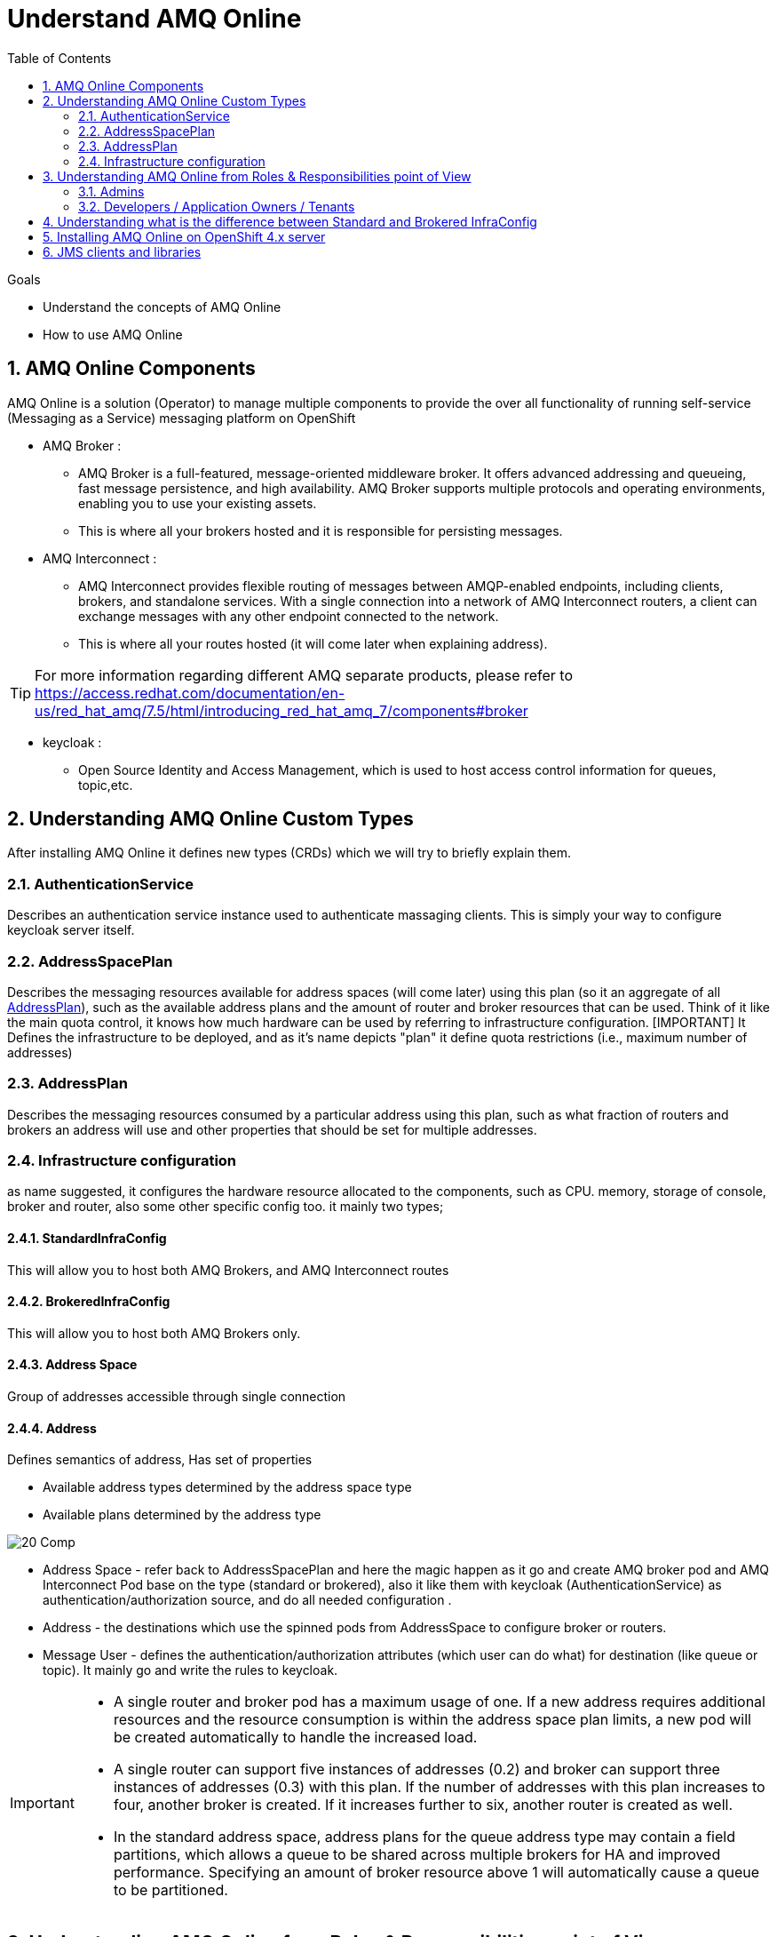 :data-uri:
:toc: left
:markup-in-source: +verbatim,+quotes,+specialcharacters
:source-highlighter: rouge
:icons: font
:stylesdir: stylesheets
:stylesheet: colony.css

= Understand AMQ Online

.Goals

* Understand the concepts of AMQ Online
* How to use AMQ Online

:sectnums:

== AMQ Online Components
AMQ Online is a solution (Operator) to manage multiple components to provide the over all functionality of running self-service (Messaging as a Service) messaging platform on OpenShift

* AMQ Broker :
** AMQ Broker is a full-featured, message-oriented middleware broker. It offers advanced addressing and queueing, fast message persistence, and high availability. AMQ Broker supports multiple protocols and operating environments, enabling you to use your existing assets.
** This is where all your brokers hosted and it is responsible for persisting messages.

* AMQ Interconnect :
** AMQ Interconnect provides flexible routing of messages between AMQP-enabled endpoints, including clients, brokers, and standalone services. With a single connection into a network of AMQ Interconnect routers, a client can exchange messages with any other endpoint connected to the network.
** This is where all your routes hosted (it will come later when explaining address).

TIP: For more information regarding different AMQ separate products, please refer to https://access.redhat.com/documentation/en-us/red_hat_amq/7.5/html/introducing_red_hat_amq_7/components#broker

* keycloak :
** Open Source Identity and Access Management, which is used to host access control information for queues, topic,etc.

==  Understanding AMQ Online Custom Types
After installing AMQ Online it defines new types (CRDs) which we will try to briefly explain them.

=== AuthenticationService
Describes an authentication service instance used to authenticate massaging clients. This is simply your way to configure keycloak server itself.

===  AddressSpacePlan
Describes the messaging resources available for address spaces (will come later) using this plan (so it an aggregate of all <<AddressPlan>>),
such as the available address plans and the amount of router and broker resources that can be used.
Think of it like the main quota control, it knows how much hardware can be used by referring to infrastructure configuration.
[IMPORTANT] It Defines the infrastructure to be deployed, and as it's name depicts "plan" it define quota restrictions (i.e., maximum number of addresses)

===  AddressPlan
Describes the messaging resources consumed by a particular address using this plan, such as what fraction of routers and brokers an address will use and other properties that should be set for multiple addresses.

=== Infrastructure configuration
as name suggested, it configures the hardware resource allocated to the components, such as CPU. memory, storage of console, broker and router, also some other specific config too.
it mainly two types;

==== StandardInfraConfig
This will allow you to host both AMQ Brokers, and AMQ Interconnect routes

==== BrokeredInfraConfig
This will allow you to host both AMQ Brokers only.

==== Address Space
Group of addresses accessible through single connection

==== Address
Defines semantics of address, Has set of properties

* Available address types determined by the address space type
* Available plans determined by the address type

image::./images/20-Comp.png[]

* Address Space - refer back to AddressSpacePlan and here the magic happen as it go and create AMQ broker pod and AMQ Interconnect Pod base on the type (standard or brokered), also it like them with keycloak (AuthenticationService) as authentication/authorization source, and do all needed configuration .
* Address - the destinations which use the spinned pods from AddressSpace to configure broker or routers.
* Message User - defines the authentication/authorization attributes (which user can do what) for destination (like queue or topic). It mainly go and write the rules to keycloak.

[IMPORTANT]
====
* A single router and broker pod has a maximum usage of one. If a new address requires additional resources and the resource consumption is within the address space plan limits, a new pod will be created automatically to handle the increased load.

* A single router can support five instances of addresses (0.2) and broker can support three instances of addresses (0.3)  with this plan. If the number of addresses with this plan increases to four, another broker is created. If it increases further to six, another router is created as well.

* In the standard address space, address plans for the queue address type may contain a field partitions, which allows a queue to be shared across multiple brokers for HA and improved performance. Specifying an amount of broker resource above 1 will automatically cause a queue to be partitioned.
====

==  Understanding AMQ Online from Roles & Responsibilities point of View
There are two main roles in AMQ Online;

=== Admins
Admin does the installation of the platform foundation on OpenShift, they install all the basic elements that controls all the needed brokers, routers, user console and monitoring tools, and also takes care of setting up the authentication and authorization of who has access to the platform. We don't always have unlimited computing resource for all users, admin also has control over the resource limitation and create different plans that can apply to accompany different needs from users.

=== Developers / Application Owners / Tenants
They are the users of the platform, they will be creating "Address Space", and create destinations by applying the plans on top of it.  After the queue and topics are created, the tenants can go ahead and create credentials maps (MessagingUser) to different access roles, they can decide what account has access to admin console, which account has consume/produce right to any addresses(queues/ topics) in the Address Space. Please note, tenants will have no visibility to queue or topics of other Address Space, unless specially specified. Once the address are created and config correctly, application will be able to use the credential to read/write to the messaging address.


So A typical workflow will be;

. Admins install AMQ online from Operator Hub or install it manually
. Admins will create needed objects in amq-online namespace
.. Define AuthenticationService(s)
.. Define StandardInfraConfig(s) Or BrokeredInfraConfig(s)
.. Define AddressSpacePlan
.. Define AddressPlan
. Each Tenant will create needed objects in his own namespace
.. Define AddressSpace
.. Define Address
.. Define MessageUser


IMPORTANT: Each application owner will create separate Address and AddressSapce in their namespace utilizing what Administrators created as infra objects.

==  Understanding what is the difference between Standard and Brokered InfraConfig
[id='ref-supported-features-table-{context}']
.Supported features reference table
[cols="25%a,25%a,25%a,25%a",options="header"]
|===
|Feature | |Brokered address space |Standard address space
.5+|Address type |Queue |Yes |Yes
|Topic |Yes |Yes
|Multicast |No |Yes
|Anycast |No |Yes
|Subscription |No |Yes
.5+|Messaging protocol | AMQP |Yes |Yes
|MQTT |Yes |Technology preview only
|CORE |Yes |No
|OpenWire |Yes |No
|STOMP |Yes |No
.2+|Transports |TCP |Yes |Yes
|WebSocket |Yes |Yes
.2+|Durable subscriptions |JMS durable subscriptions |Yes |No
|"Named" durable subscriptions |No |Yes
.3+|JMS |Transaction support | Yes |No
|Selectors on queues |Yes |No
|Message ordering guarantees (including prioritization) |Yes |No
.1+|Scalability |Scalable distributed queues and topics
 |No |Yes
|===

== Installing AMQ Online on OpenShift 4.x server

There are two ways for installing AMQ online.

. Using the source files for RedHat portal.
. Using the AMQ online operator from OperatorHub.

* For ease of use i created a oc cli script which effectively use OperatorHub for installation link:script/install-amq-online.sh[install-amq-online.sh].

== JMS clients and libraries
There are multiple JMS Clients depending on the underlying Messaging Protocol (as shown in above table) each one have a set features and may have also some limitations.

* Messaging Protocol
.. **AMQP**: AMQP JMS client provides full AMQP 1.0 support and works with any AMQ server.
+
AMQ AMQP JMS is a [underline]#Java Message Service (JMS) 2.0# client for use in messaging applications that send and receive AMQP messages.
+
... Key features
.... JMS 1.1 and 2.0 compatible
.... SSL/TLS for secure communication
.... Flexible SASL authentication
.... Automatic reconnect and failover
.... Distributed tracing based on the OpenTracing standard
.... Ready for use with OSGi containers
.... Pure-Java implementation
+
... Procedure
.... Add the Red Hat repository to your Maven settings or POM file. For example configuration files, see Section B.1, “Using the online repository”.
+
[source,xml]
----
<repository>
  <id>red-hat-ga</id>
  <url>https://maven.repository.redhat.com/ga</url>
</repository>
----
.... Add the client dependency to your POM file.
+
[source,xml]
----
<dependency>
  <groupId>org.apache.qpid</groupId>
  <artifactId>qpid-jms-client</artifactId>
  <version>0.45.0.redhat-00002</version>
</dependency>
----
The client library is now available in your Maven project.
+
[IMPORTANT]
.Important Note on AMQ JMS client for AMQP
====
AMQ JMS does not currently support distributed transactions (XA). If your application requires distributed transactions, it is recommended that you use the AMQ Core Protocol JMS client.
====
for more info refer to https://access.redhat.com/documentation/en-us/red_hat_amq/7.5/html-single/using_the_amq_jms_client/index[]
.. **OPENWIRE**: OPENWIRE JMS CLIENT
+
AMQ OpenWire JMS is a [underline]#Java Message Service (JMS) 1.1# client for use in messaging applications that send and receive OpenWire messages. To support existing applications based on A-MQ 6
+
... Key features
.... JMS 1.1 compatible
.... SSL/TLS for secure communication
.... Automatic reconnect and failover
.... Distributed transactions (XA)
.... Pure-Java implementation
+
... Procedure
.... Add the Red Hat repository to your Maven settings or POM file. For example configuration files, see Section B.1, “Using the online repository”.
+
[source,xml]
----
<repository>
  <id>red-hat-ga</id>
  <url>https://maven.repository.redhat.com/ga</url>
</repository>
----
.... Add the library dependency to your POM file.
+
[source,xml]
----
<dependency>
  <groupId>org.apache.activemq</groupId>
  <artifactId>activemq-client</artifactId>
  <version>5.11.0.redhat-630329</version>
</dependency>
----
The client is now available in your Maven project.
+
for more info refer to https://access.redhat.com/documentation/en-us/red_hat_amq/7.5/html-single/using_the_amq_openwire_jms_client/index[]
.. **CORE**: AMQ Core Protocol JMS is a J[underline]##ava Message Service (JMS) 2.0## client for use in messaging applications that send and receive Artemis Core Protocol messages. Artemis core is a messaging system with its own API.
+
... Key features
.... JMS 1.1 and 2.0 compatible
.... SSL/TLS for secure communication
.... Automatic reconnect and failover
.... Distributed transactions (XA)
.... Pure-Java implementation
+
... Procedure
.... Add the Red Hat repository to your Maven settings or POM file.
+
[source,xml]
----
<repository>
  <id>red-hat-ga</id>
  <url>https://maven.repository.redhat.com/ga</url>
</repository>
----
+
.... Add the library dependency to your POM file.
+
[source,xml]
----
<dependency>
  <groupId>org.apache.activemq</groupId>
  <artifactId>artemis-jms-client</artifactId>
  <version>2.9.0.redhat-00002</version>
</dependency>
----
The client is now available in your Maven project.
+
for more info refer to https://access.redhat.com/documentation/en-us/red_hat_amq/7.5/html-single/using_the_amq_core_protocol_jms_client/index[]

